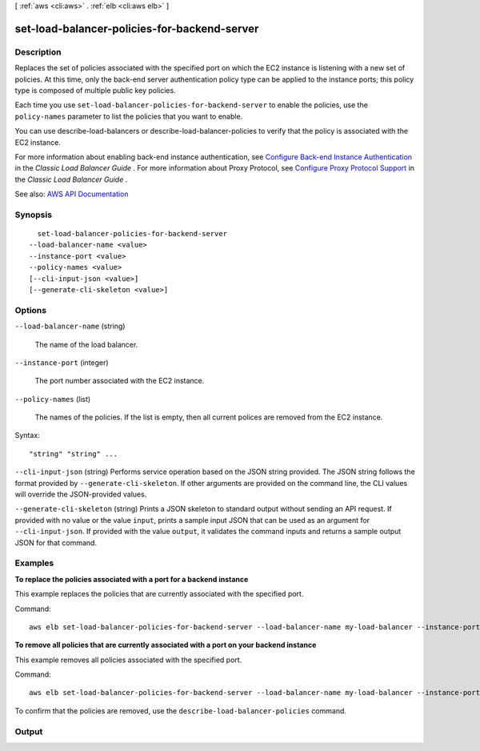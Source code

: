 [ :ref:`aws <cli:aws>` . :ref:`elb <cli:aws elb>` ]

.. _cli:aws elb set-load-balancer-policies-for-backend-server:


*********************************************
set-load-balancer-policies-for-backend-server
*********************************************



===========
Description
===========



Replaces the set of policies associated with the specified port on which the EC2 instance is listening with a new set of policies. At this time, only the back-end server authentication policy type can be applied to the instance ports; this policy type is composed of multiple public key policies.

 

Each time you use ``set-load-balancer-policies-for-backend-server`` to enable the policies, use the ``policy-names`` parameter to list the policies that you want to enable.

 

You can use  describe-load-balancers or  describe-load-balancer-policies to verify that the policy is associated with the EC2 instance.

 

For more information about enabling back-end instance authentication, see `Configure Back-end Instance Authentication <http://docs.aws.amazon.com/elasticloadbalancing/latest/classic/elb-create-https-ssl-load-balancer.html#configure_backendauth_clt>`_ in the *Classic Load Balancer Guide* . For more information about Proxy Protocol, see `Configure Proxy Protocol Support <http://docs.aws.amazon.com/elasticloadbalancing/latest/classic/enable-proxy-protocol.html>`_ in the *Classic Load Balancer Guide* .



See also: `AWS API Documentation <https://docs.aws.amazon.com/goto/WebAPI/elasticloadbalancing-2012-06-01/SetLoadBalancerPoliciesForBackendServer>`_


========
Synopsis
========

::

    set-load-balancer-policies-for-backend-server
  --load-balancer-name <value>
  --instance-port <value>
  --policy-names <value>
  [--cli-input-json <value>]
  [--generate-cli-skeleton <value>]




=======
Options
=======

``--load-balancer-name`` (string)


  The name of the load balancer.

  

``--instance-port`` (integer)


  The port number associated with the EC2 instance.

  

``--policy-names`` (list)


  The names of the policies. If the list is empty, then all current polices are removed from the EC2 instance.

  



Syntax::

  "string" "string" ...



``--cli-input-json`` (string)
Performs service operation based on the JSON string provided. The JSON string follows the format provided by ``--generate-cli-skeleton``. If other arguments are provided on the command line, the CLI values will override the JSON-provided values.

``--generate-cli-skeleton`` (string)
Prints a JSON skeleton to standard output without sending an API request. If provided with no value or the value ``input``, prints a sample input JSON that can be used as an argument for ``--cli-input-json``. If provided with the value ``output``, it validates the command inputs and returns a sample output JSON for that command.



========
Examples
========

**To replace the policies associated with a port for a backend instance**

This example replaces the policies that are currently associated with the specified port.

Command::

  aws elb set-load-balancer-policies-for-backend-server --load-balancer-name my-load-balancer --instance-port 80 --policy-names my-ProxyProtocol-policy


**To remove all policies that are currently associated with a port on your backend instance**

This example removes all policies associated with the specified port.

Command::

  aws elb set-load-balancer-policies-for-backend-server --load-balancer-name my-load-balancer --instance-port 80 --policy-names []


To confirm that the policies are removed, use the ``describe-load-balancer-policies`` command.



======
Output
======

